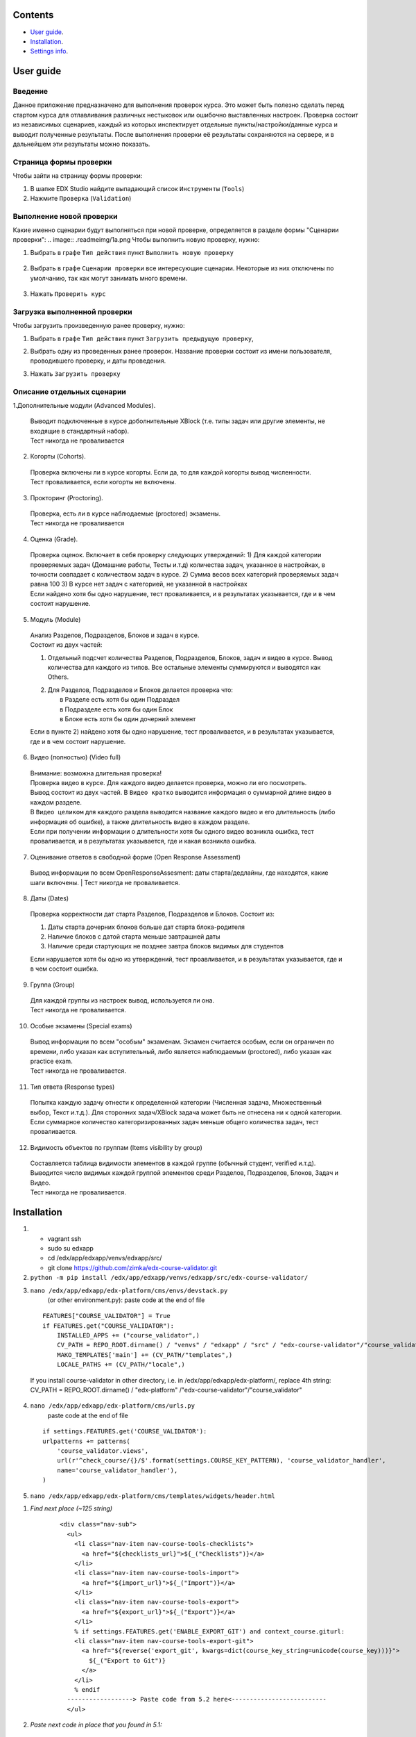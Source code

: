 Сontents
========

* `User guide`_.
* `Installation`_.
* `Settings info`_.

User guide
==========
Введение
--------
Данное приложение предназначено для выполнения проверок курса.
Это может быть полезно сделать перед стартом курса для отлавливания различных нестыковок
или ошибочно выставленных настроек.
Проверка состоит из независимых сценариев, каждый из которых инспектирует отдельные
пункты/настройки/данные курса и выводит полученные результаты. После выполнения проверки её результаты сохраняются на сервере, и в дальнейшем эти результаты
можно показать.

Страница формы проверки
-----------------------

Чтобы зайти на страницу формы проверки:

1. В шапке EDX Studio найдите выпадающий список ``Инструменты`` (``Tools``)

2. Нажмите ``Проверка`` (``Validation``)


.. image:: .readmeimg/0.png



Выполнение новой проверки
-------------------------
Какие именно сценарии будут выполняться при новой проверке, определяется в разделе формы "Сценарии проверки":
.. image:: .readmeimg/1a.png
Чтобы выполнить новую проверку, нужно:

1. Выбрать в графе ``Тип действия`` пункт ``Выполнить новую проверку``

 .. image:: .readmeimg/2a.png

2. Выбрать в графе ``Сценарии проверки`` все интересующие сценарии. Некоторые из них отключены по умолчанию, так как могут занимать много времени.

  .. image:: .readmeimg/3a.png

3. Нажать ``Проверить курс``

  .. image:: .readmeimg/4a.png

Загрузка выполненной проверки
-----------------------------
Чтобы загрузить произведенную ранее проверку, нужно:

1. Выбрать в графе ``Тип действия`` пункт ``Загрузить предыдущую проверку``,

.. image:: .readmeimg/1b.png

2. Выбрать одну из проведенных ранее проверок. Название проверки состоит из имени пользователя, проводившего проверку, и даты проведения.

.. image:: .readmeimg/2b.png

3. Нажать ``Загрузить проверку``

.. image:: .readmeimg/3b.png

Описание отдельных сценарии
---------------------------
1.Дополнительные модули (Advanced Modules).

  | Выводит подключенные в курсе доболнительные XBlock (т.е. типы задач или другие элементы, не входящие в стандартный набор).
  | Тест никогда не проваливается

2. Когорты (Cohorts).

  | Проверка включены ли в курсе когорты. Если да, то для каждой когорты вывод численности.
  | Тест проваливается, если когорты не включены.

3. Прокторинг (Proctoring).

  | Проверка, есть ли в курсе наблюдаемые (proctored) экзамены.
  | Тест никогда не проваливается

4. Оценка (Grade).

  | Проверка оценок. Включает в себя проверку следующих утверждений:
    1) Для каждой категории проверяемых задач (Домашние работы, Тесты и.т.д) количества задач, указанное в настройках, в точности совпадает с количеством задач в курсе.
    2) Сумма весов всех категорий проверяемых задач равна 100
    3) В курсе нет задач с категорией, не указанной в настройках
  | Если найдено хотя бы одно нарушение, тест проваливается, и в результатах указывается, где и в чем состоит нарушение.

5. Модуль (Module)

  | Анализ Разделов, Подразделов, Блоков и задач в курсе.
  | Состоит из двух частей:

  1) | Отдельный подсчет количества Разделов, Подразделов, Блоков, задач и видео в курсе. Вывод количества для каждого из типов.
      Все остальные элементы суммируются и выводятся как Others.

  2) | Для Разделов, Подразделов и Блоков делается проверка что:
     |   в Разделе есть хотя бы один Подраздел
     |   в Подразделе есть хотя бы один Блок
     |   в Блоке есть хотя бы один дочерний элемент

  | Если в пункте 2) найдено хотя бы одно нарушение, тест проваливается, и в результатах указывается, где и в чем состоит нарушение.

6. Видео (полностью) (Video full)

  | Внимание: возможна длительная проверка!
  | Проверка видео в курсе. Для каждого видео делается проверка, можно ли его посмотреть.
  | Вывод состоит из двух частей. В ``Видео кратко`` выводится информация о суммарной длине видео в каждом разделе.
  | В ``Видео целиком`` для каждого раздела выводится название каждого видео и его длительность (либо информация об ошибке), а также длительность видео в каждом разделе.
  | Если при получении информации о длительности хотя бы одного видео возникла ошибка, тест проваливается, и в результатах указывается, где и какая возникла ошибка.

7. Оценивание ответов в свободной форме (Open Response Assessment)

  Вывод информации по всем OpenResponseAssesment: даты старта/дедлайны, где находятся, какие шаги включены.
  | Тест никогда не проваливается.

8. Даты (Dates)

  Проверка корректности дат старта Разделов, Подразделов и Блоков. Состоит из:

  1) Даты старта дочерних блоков больше дат старта блока-родителя

  2) Наличие блоков с датой старта меньше завтрашней даты

  3) Наличие среди стартующих не позднее завтра блоков видимых для студентов

  Если нарушается хотя бы одно из утверждений, тест проавливается, и в результатах указывается, где и в чем состоит ошибка.

9. Группа (Group)

  | Для каждой группы из настроек вывод, используется ли она.
  | Тест никогда не проваливается.

10. Особые экзамены (Special exams)

  | Вывод информации по всем "особым" экзаменам. Экзамен считается особым, если он ограничен по времени, либо указан как вступительный, либо является наблюдаемым (proctored), либо указан как practice exam.
  | Тест никогда не проваливается.

11. Тип ответа (Response types)

  | Попытка каждую задачу отнести к определенной категории (Численная задача, Множественный выбор, Текст и.т.д.). Для сторонних задач/XBlock задача может быть не отнесена ни к одной категории.
  | Если суммарное количество категоризированных задач меньше общего количества задач, тест проваливается.

12. Видимость объектов по группам (Items visibility by group)

  | Составляется таблица видимости элементов в каждой группе (обычный студент, verified и.т.д).
   Выводится число видимых каждой группой элементов среди Разделов, Подразделов, Блоков, Задач и Видео.
  | Тест никогда не проваливается.

Installation
============

1. - vagrant ssh
   - sudo su edxapp
   - cd /edx/app/edxapp/venvs/edxapp/src/
   - git clone https://github.com/zimka/edx-course-validator.git

2. ``python -m pip install /edx/app/edxapp/venvs/edxapp/src/edx-course-validator/``
3. ``nano /edx/app/edxapp/edx-platform/cms/envs/devstack.py``
    (or other environment.py): paste code at the end of file

  ::

    FEATURES["COURSE_VALIDATOR"] = True
    if FEATURES.get("COURSE_VALIDATOR"):
        INSTALLED_APPS += ("course_validator",)
        CV_PATH = REPO_ROOT.dirname() / "venvs" / "edxapp" / "src" / "edx-course-validator"/"course_validator"
        MAKO_TEMPLATES['main'] += (CV_PATH/"templates",)
        LOCALE_PATHS += (CV_PATH/"locale",)


  If you install course-validator in other directory, i.e. in /edx/app/edxapp/edx-platform/,
  replace 4th string: CV_PATH = REPO_ROOT.dirname() / "edx-platform" /"edx-course-validator"/"course_validator"

4. ``nano /edx/app/edxapp/edx-platform/cms/urls.py``
    paste code at the end of file

  ::

    if settings.FEATURES.get('COURSE_VALIDATOR'):
    urlpatterns += patterns(
        'course_validator.views',
        url(r'^check_course/{}/$'.format(settings.COURSE_KEY_PATTERN), 'course_validator_handler',
        name='course_validator_handler'),
    )

5. ``nano /edx/app/edxapp/edx-platform/cms/templates/widgets/header.html``

1) *Find next place (~125 string)*

    ::

      <div class="nav-sub">
        <ul>
          <li class="nav-item nav-course-tools-checklists">
            <a href="${checklists_url}">${_("Checklists")}</a>
          </li>
          <li class="nav-item nav-course-tools-import">
            <a href="${import_url}">${_("Import")}</a>
          </li>
          <li class="nav-item nav-course-tools-export">
            <a href="${export_url}">${_("Export")}</a>
          </li>
          % if settings.FEATURES.get('ENABLE_EXPORT_GIT') and context_course.giturl:
          <li class="nav-item nav-course-tools-export-git">
            <a href="${reverse('export_git', kwargs=dict(course_key_string=unicode(course_key)))}">
              ${_("Export to Git")}
            </a>
          </li>
          % endif
        ------------------> Paste code from 5.2 here<--------------------------
        </ul>

2) *Paste next code in place that you found in 5.1:*

    ::

      % if settings.FEATURES.get("COURSE_VALIDATOR"):
        <%
           course_validator_url  = reverse('course_validator.views.course_validator_handler', kwargs={'course_key_string': unicode(course_key)})
        %>
        <li class="nav-item nav-course-tools-export">
          <a href="${course_validator_url}">${_("Validation")}</a>
        </li>
      % endif

6. Restart cms, check that new item "Validation" is in CMS > Some Course >  Tools

Settings info
=============

In edx-course-validator/course_validator/settings.py can be found global variables that define path where reports are saved and other validation settings.
